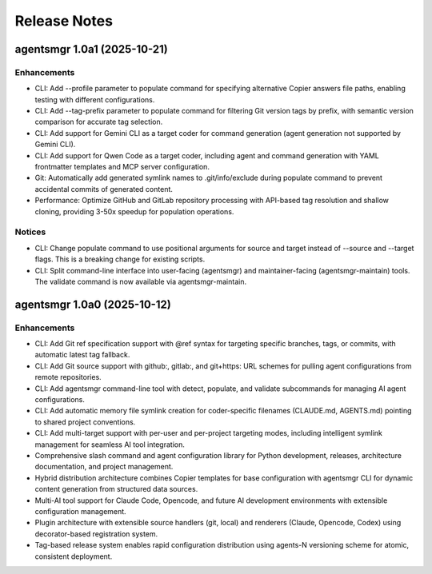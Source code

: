 .. vim: set fileencoding=utf-8:
.. -*- coding: utf-8 -*-
.. +--------------------------------------------------------------------------+
   |                                                                          |
   | Licensed under the Apache License, Version 2.0 (the "License");          |
   | you may not use this file except in compliance with the License.         |
   | You may obtain a copy of the License at                                  |
   |                                                                          |
   |     http://www.apache.org/licenses/LICENSE-2.0                           |
   |                                                                          |
   | Unless required by applicable law or agreed to in writing, software      |
   | distributed under the License is distributed on an "AS IS" BASIS,        |
   | WITHOUT WARRANTIES OR CONDITIONS OF ANY KIND, either express or implied. |
   | See the License for the specific language governing permissions and      |
   | limitations under the License.                                           |
   |                                                                          |
   +--------------------------------------------------------------------------+


*******************************************************************************
Release Notes
*******************************************************************************

.. towncrier release notes start

agentsmgr 1.0a1 (2025-10-21)
============================

Enhancements
------------

- CLI: Add --profile parameter to populate command for specifying alternative Copier answers file paths, enabling testing with different configurations.
- CLI: Add --tag-prefix parameter to populate command for filtering Git version tags by prefix, with semantic version comparison for accurate tag selection.
- CLI: Add support for Gemini CLI as a target coder for command generation (agent generation not supported by Gemini CLI).
- CLI: Add support for Qwen Code as a target coder, including agent and command generation with YAML frontmatter templates and MCP server configuration.
- Git: Automatically add generated symlink names to .git/info/exclude during populate command to prevent accidental commits of generated content.
- Performance: Optimize GitHub and GitLab repository processing with API-based tag resolution and shallow cloning, providing 3-50x speedup for population operations.


Notices
-------

- CLI: Change populate command to use positional arguments for source and target instead of --source and --target flags. This is a breaking change for existing scripts.
- CLI: Split command-line interface into user-facing (agentsmgr) and maintainer-facing (agentsmgr-maintain) tools. The validate command is now available via agentsmgr-maintain.


agentsmgr 1.0a0 (2025-10-12)
============================

Enhancements
------------

- CLI: Add Git ref specification support with @ref syntax for targeting specific branches, tags, or commits, with automatic latest tag fallback.
- CLI: Add Git source support with github:, gitlab:, and git+https: URL schemes for pulling agent configurations from remote repositories.
- CLI: Add agentsmgr command-line tool with detect, populate, and validate subcommands for managing AI agent configurations.
- CLI: Add automatic memory file symlink creation for coder-specific filenames (CLAUDE.md, AGENTS.md) pointing to shared project conventions.
- CLI: Add multi-target support with per-user and per-project targeting modes, including intelligent symlink management for seamless AI tool integration.
- Comprehensive slash command and agent configuration library for Python development, releases, architecture documentation, and project management.
- Hybrid distribution architecture combines Copier templates for base configuration with agentsmgr CLI for dynamic content generation from structured data sources.
- Multi-AI tool support for Claude Code, Opencode, and future AI development environments with extensible configuration management.
- Plugin architecture with extensible source handlers (git, local) and renderers (Claude, Opencode, Codex) using decorator-based registration system.
- Tag-based release system enables rapid configuration distribution using agents-N versioning scheme for atomic, consistent deployment.

